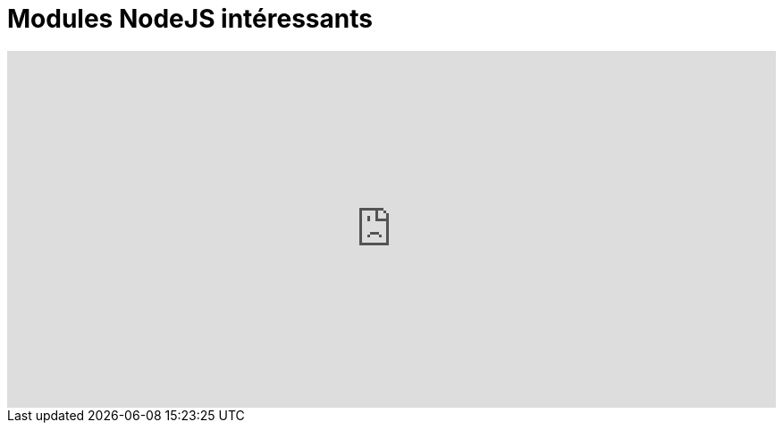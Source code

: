 = Modules NodeJS intéressants
:published_at: 2015-10-18
:hp-tags: NodeJS,


++++
<iframe  style="border: 0; width: 100%; height: 400px;" src="https://atlas.mindmup.com/2015/10/306d64305f7f0133287f0eb733197517/npm/index.html"></iframe>
++++

